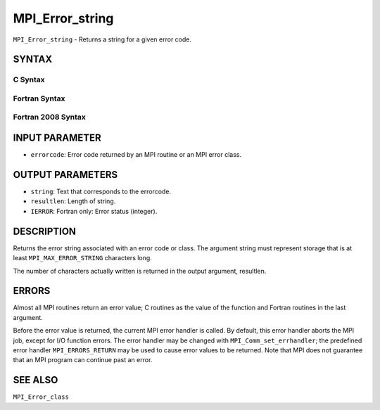 MPI_Error_string
~~~~~~~~~~~~~~~~

``MPI_Error_string`` - Returns a string for a given error code.

SYNTAX
======

C Syntax
--------

.. code-block:: c
   :linenos:

   #include <mpi.h>
   int MPI_Error_string(int errorcode, char *string, int *resultlen)

Fortran Syntax
--------------

.. code-block:: fortran
   :linenos:

   USE MPI
   ! or the older form: INCLUDE 'mpif.h'
   MPI_ERROR_STRING(ERRORCODE, STRING, RESULTLEN, IERROR)
   	INTEGER		ERRORCODE, RESULTLEN, IERROR
   	CHARACTER*(*)	STRING

Fortran 2008 Syntax
-------------------

.. code-block:: fortran
   :linenos:

   USE mpi_f08
   MPI_Error_string(errorcode, string, resultlen, ierror)
   	INTEGER, INTENT(IN) :: errorcode
   	CHARACTER(LEN=MPI_MAX_ERROR_STRING), INTENT(OUT) :: string
   	INTEGER, INTENT(OUT) :: resultlen
   	INTEGER, OPTIONAL, INTENT(OUT) :: ierror

INPUT PARAMETER
===============

* ``errorcode``: Error code returned by an MPI routine or an MPI error class. 

OUTPUT PARAMETERS
=================

* ``string``: Text that corresponds to the errorcode. 

* ``resultlen``: Length of string. 

* ``IERROR``: Fortran only: Error status (integer). 

DESCRIPTION
===========

Returns the error string associated with an error code or class. The
argument string must represent storage that is at least
``MPI_MAX_ERROR_STRING`` characters long.

The number of characters actually written is returned in the output
argument, resultlen.

ERRORS
======

Almost all MPI routines return an error value; C routines as the value
of the function and Fortran routines in the last argument.

Before the error value is returned, the current MPI error handler is
called. By default, this error handler aborts the MPI job, except for
I/O function errors. The error handler may be changed with
``MPI_Comm_set_errhandler``; the predefined error handler ``MPI_ERRORS_RETURN``
may be used to cause error values to be returned. Note that MPI does not
guarantee that an MPI program can continue past an error.

SEE ALSO
========

``MPI_Error_class``
